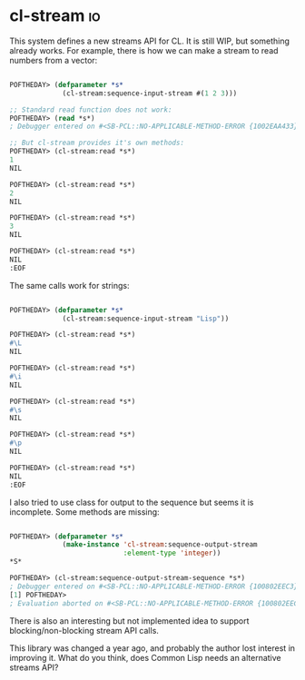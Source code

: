 * cl-stream :io:
:PROPERTIES:
:Documentation: :(
:Docstrings: :)
:Tests:    :(
:Examples: :(
:RepositoryActivity: :|
:CI:       :(
:END:

This system defines a new streams API for CL. It is still WIP, but
something already works. For example, there is how we can make a stream
to read numbers from a vector:

#+begin_src lisp

POFTHEDAY> (defparameter *s*
             (cl-stream:sequence-input-stream #(1 2 3)))

;; Standard read function does not work:
POFTHEDAY> (read *s*)
; Debugger entered on #<SB-PCL::NO-APPLICABLE-METHOD-ERROR {1002EAA433}>

;; But cl-stream provides it's own methods:
POFTHEDAY> (cl-stream:read *s*)
1
NIL

POFTHEDAY> (cl-stream:read *s*)
2
NIL

POFTHEDAY> (cl-stream:read *s*)
3
NIL

POFTHEDAY> (cl-stream:read *s*)
NIL
:EOF

#+end_src

The same calls work for strings:

#+begin_src lisp

POFTHEDAY> (defparameter *s*
             (cl-stream:sequence-input-stream "Lisp"))

POFTHEDAY> (cl-stream:read *s*)
#\L
NIL

POFTHEDAY> (cl-stream:read *s*)
#\i
NIL

POFTHEDAY> (cl-stream:read *s*)
#\s
NIL

POFTHEDAY> (cl-stream:read *s*)
#\p
NIL

POFTHEDAY> (cl-stream:read *s*)
NIL
:EOF

#+end_src

I also tried to use class for output to the sequence but seems it is
incomplete. Some methods are missing:

#+begin_src lisp

POFTHEDAY> (defparameter *s*
             (make-instance 'cl-stream:sequence-output-stream
                            :element-type 'integer))
*S*

POFTHEDAY> (cl-stream:sequence-output-stream-sequence *s*)
; Debugger entered on #<SB-PCL::NO-APPLICABLE-METHOD-ERROR {100802EEC3}>
[1] POFTHEDAY> 
; Evaluation aborted on #<SB-PCL::NO-APPLICABLE-METHOD-ERROR {100802EEC3}>

#+end_src

There is also an interesting but not implemented idea to support
blocking/non-blocking stream API calls.

This library was changed a year ago, and probably the author lost interest in
improving it. What do you think, does Common Lisp needs an alternative
streams API?
